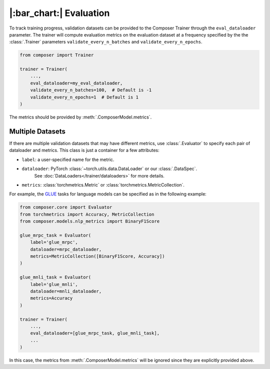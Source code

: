 |:bar_chart:| Evaluation
========================

To track training progress, validation datasets can be provided to the
Composer Trainer through the ``eval_dataloader`` parameter. The trainer
will compute evaluation metrics on the evaluation dataset at a frequency
specified by the the :class:`.Trainer` parameters ``validate_every_n_batches``
and ``validate_every_n_epochs``.

.. code:: python

    from composer import Trainer

    trainer = Trainer(
        ...,
        eval_dataloader=my_eval_dataloader,
        validate_every_n_batches=100,  # Default is -1
        validate_every_n_epochs=1  # Default is 1
    )

The metrics should be provided by :meth:`.ComposerModel.metrics`.

Multiple Datasets
-----------------

If there are multiple validation datasets that may have different metrics,
use :class:`.Evaluator` to specify each pair of dataloader and metrics.
This class is just a container for a few attributes:

- ``label``: a user-specified name for the metric.
- ``dataloader``: PyTorch :class:`~torch.utils.data.DataLoader` or our :class:`.DataSpec`.
    See :doc:`DataLoaders</trainer/dataloaders>` for more details.
- ``metrics``: :class:`torchmetrics.Metric` or :class:`torchmetrics.MetricCollection`.

For example, the `GLUE <https://gluebenchmark.com>`__ tasks for language models
can be specified as in the following example:

.. code:: python

    from composer.core import Evaluator
    from torchmetrics import Accuracy, MetricCollection
    from composer.models.nlp_metrics import BinaryF1Score

    glue_mrpc_task = Evaluator(
        label='glue_mrpc',
        dataloader=mrpc_dataloader,
        metrics=MetricCollection([BinaryF1Score, Accuracy])
    )

    glue_mnli_task = Evaluator(
        label='glue_mnli',
        dataloader=mnli_dataloader,
        metrics=Accuracy
    )

    trainer = Trainer(
        ...,
        eval_dataloader=[glue_mrpc_task, glue_mnli_task],
        ...
    )

In this case, the metrics from :meth:`.ComposerModel.metrics` will be ignored
since they are explicitly provided above.
